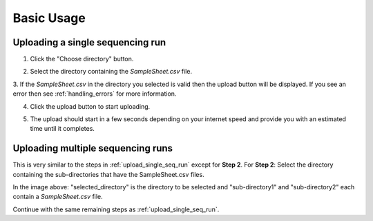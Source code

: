 .. _basic_usage:

===========
Basic Usage
===========


.. _upload_single_seq_run:

---------------------------------
Uploading a single sequencing run
---------------------------------


1. Click the "Choose directory" button.

.. image:: _static/basic_usage/Step1.png

2. Select the directory containing the `SampleSheet.csv` file.

.. image:: _static/basic_usage/Step2.png

3. If the `SampleSheet.csv` in the directory you selected is valid then the upload button will be displayed.  
If you see an error then see :ref:`handling_errors` for more information. 

.. image:: _static/basic_usage/Step3.png

4. Click the upload button to start uploading.

.. image:: _static/basic_usage/Step4.png

5. The upload should start in a few seconds depending on your internet speed and provide you with an estimated time until it completes.

.. image:: _static/basic_usage/Step5.gif


----------------------------------
Uploading multiple sequencing runs
----------------------------------

This is very similar to the steps in :ref:`upload_single_seq_run` except for **Step 2**.  
For **Step 2**:   
Select the directory containing the sub-directories that have the SampleSheet.csv files.

.. image:: _static/basic_usage/Step2_Multiple.png

In the image above: "selected_directory" is the directory to be selected and
"sub-directory1" and "sub-directory2" each contain a `SampleSheet.csv` file.

Continue with the same remaining steps as :ref:`upload_single_seq_run`.
